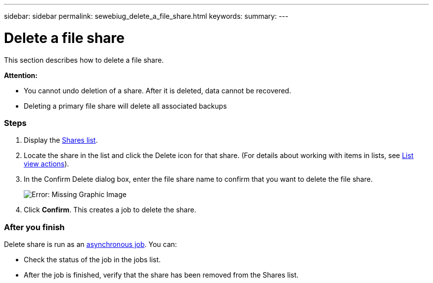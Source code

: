 ---
sidebar: sidebar
permalink: sewebiug_delete_a_file_share.html
keywords:
summary:
---

= Delete a file share
:hardbreaks:
:nofooter:
:icons: font
:linkattrs:
:imagesdir: ./media/

//
// This file was created with NDAC Version 2.0 (August 17, 2020)
//
// 2020-10-20 10:59:39.355849
//

[.lead]
This section describes how to delete a file share.

*Attention:*

* You cannot undo deletion of a share. After it is deleted, data cannot be recovered.
* Deleting a primary file share will delete all associated backups

=== Steps

. Display the link:sewebiug_view_shares.html#view-shares[Shares list].
. Locate the share in the list and click the Delete icon for that share. (For details about working with items in lists, see link:sewebiug_netapp_service_engine_web_interface_overview.html#list-view[List view actions]).
. In the Confirm Delete dialog box, enter the file share name to confirm that you want to delete the file share.
+
image:sewebiug_image25.png[Error: Missing Graphic Image]
+
. Click *Confirm*. This creates a job to delete the share.

=== After you finish

Delete share is run as an link:sewebiug_billing_accounts,_subscriptions,_services,_and_performance.html#disaster-recovery—asynchronous[asynchronous job]. You can:

* Check the status of the job in the jobs list.
* After the job is finished, verify that the share has been removed from the Shares list.

